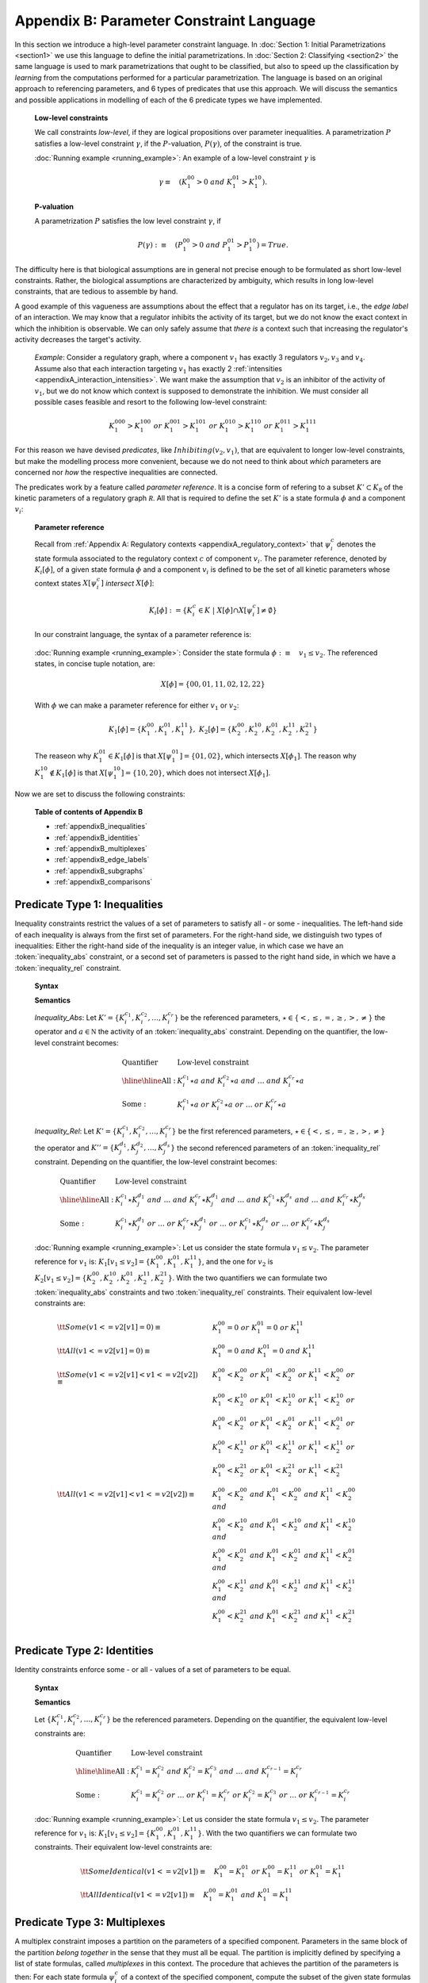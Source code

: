 Appendix B: Parameter Constraint Language
#########################################
In this section we introduce a high-level parameter constraint language. In :doc:`Section 1: Initial Parametrizations <section1>` we use this language to define the initial parametrizations.
In :doc:`Section 2: Classifying <section2>` the same language is used to mark parametrizations that ought to be classified, but also to speed up the classification by *learning* from the computations performed for a particular parametrization.
The language is based on an original approach to referencing parameters, and 6 types of predicates that use this approach.
We will discuss the semantics and possible applications in modelling of each of the 6 predicate types we have implemented.

	**Low-level constraints**

	We call constraints *low-level*, if they are logical propositions over parameter inequalities.
	A parametrization :math:`P` satisfies a low-level constraint :math:`\gamma`, if the :math:`P`-valuation, :math:`P(\gamma)`, of the constraint is true.

	:doc:`Running example <running_example>`: An example of a low-level constraint :math:`\gamma` is

	.. math::

		\gamma\equiv\quad(K_1^{00}>0\;and\; K_1^{01}>K_1^{10}).

	**P-valuation**

	A parametrization :math:`P` satisfies the low level constraint :math:`\gamma`, if

	.. math::

		P(\gamma):\equiv\quad(P_1^{00}>0\;and\; P_1^{01}>P_1^{10})=True.

.. long version
	
	\;or\;(K_1^{10}=K_1^{11}\;and\;K_2^{00}>K_1^{01})
	\;or\;(P_1^{10}=P_1^{11}\;and\;P_2^{00}>P_1^{01})

The difficulty here is that biological assumptions are in general not precise enough to be formulated as short low-level constraints.
Rather, the biological assumptions are characterized by ambiguity, which results in long low-level constraints, that are tedious to assemble by hand.

A good example of this vagueness are assumptions about the effect that a regulator has on its target, i.e., the *edge label* of an interaction. We may know that a regulator inhibits the activity of its target, but we do not know the exact context in which the inhibition is observable. We can only safely assume that *there is* a context such that increasing the regulator's activity decreases the target's activity.

	*Example*: Consider a regulatory graph, where a component :math:`v_1` has exactly 3 regulators :math:`v_2,v_3` and :math:`v_4`.
	Assume also that each interaction targeting :math:`v_1` has exactly 2 :ref:`intensities <appendixA_interaction_intensities>`.
	We want make the assumption that :math:`v_2` is an inhibitor of the activity of :math:`v_1`, but we do not know which context is supposed to demonstrate the inhibition. We must consider all possible cases feasible and resort to the following low-level constraint:

	.. math::

		K_1^{000}>K_1^{100}\;or\;K_1^{001}>K_1^{101}\;or\;K_1^{010}>K_1^{110}\;or\;K_1^{011}>K_1^{111}

For this reason we have devised *predicates*, like :math:`Inhibiting(v_2,v_1)`, that are equivalent to longer low-level constraints, but make the modelling process more convenient, because we do not need to think about *which* parameters are concerned nor *how* the respective inequalities are connected.

The predicates work by a feature called *parameter reference*.
It is a concise form of refering to a subset :math:`K'\subset K_{\mathcal R}` of the kinetic parameters of a regulatory graph :math:`\mathcal R`.
All that is required to define the set :math:`K'` is a state formula :math:`\phi` and a component :math:`v_i`:

.. beispiel

	To motivate the idea, consider the following case. Given a subset :math:`Y\subseteq X` of the :ref:`state space <appendixA_state_space>`, we want to construct the constraint: *There is* a state :math:`x\in Y`, such that the :ref:`target value` of component :math:`v_i` in :math:`x` is equal to :math:`0`. The regulatory graph and set :math:`Y` are sufficient to determine the relevant set of parameters :math:`\{K_{i}^{c_1},K_{i}^{c_2},\dots,K_{i}^{c_k}\}\subset K` that represent all contexts of :math:`v_i` in all states :math:`Y`. We can then construct the constraint:

	.. math::

		K_{i}^{c_1}=0\;or\;K_{i}^{c_2}=0\;or\;\dots\;or\;K_{i}^{c_k}=0.


	By parameter reference we mean determining parameters whose evaluated state formula intersects a set :math:`Y` that may of course also be given by a state formula.

.. _appendixB_parameter_reference:

	**Parameter reference**
	
	Recall from :ref:`Appendix A: Regulatory contexts <appendixA_regulatory_context>` that :math:`\psi_i^c` denotes the state formula associated to the regulatory context :math:`c` of component :math:`v_i`.
	The parameter reference, denoted by :math:`K_i[\phi]`, of a given state formula :math:`\phi` and a component :math:`v_i` is defined to be the set of all kinetic parameters whose context states :math:`X[\psi_i^c]` *intersect* :math:`X[\phi]`:

		.. math::
		
			K_i[\phi]:=\{K_i^c\in K\;|\; X[\phi]\cap X[\psi_i^c]\neq\emptyset\}
	
	In our constraint language, the syntax of a parameter reference is:

		.. productionlist::
			parameter_reference: `state_formula` '[' `component` ']'


	:doc:`Running example <running_example>`: Consider the state formula :math:`\phi:\equiv\quad v_1\leq v_2`. The referenced states, in concise tuple notation, are:

	.. math::

		X[\phi]=\{00,01,11,02,12,22\}

	With :math:`\phi` we can make a parameter reference for either :math:`v_1` or :math:`v_2`:

	.. math::

		K_1[\phi]=\{K_1^{00},K_1^{01},K_1^{11}\},\;\;K_2[\phi]=\{K_2^{00},K_2^{10},K_2^{01},K_2^{11},K_2^{21}\}

	The reaseon why :math:`K_1^{01}\in K_1[\phi]` is that :math:`X[\psi_1^{01}]=\{01,02\}`, which intersects :math:`X[\phi_1]`.
	The reason why :math:`K_1^{10}\notin K_1[\phi]` is that :math:`X[\psi_1^{10}]=\{10,20\}`, which does not intersect :math:`X[\phi_1]`.

Now we are set to discuss the following constraints:

	**Table of contents of Appendix B**

	* :ref:`appendixB_inequalities`
	* :ref:`appendixB_identities`
	* :ref:`appendixB_multiplexes`
	* :ref:`appendixB_edge_labels`
	* :ref:`appendixB_subgraphs`
	* :ref:`appendixB_comparisons`

.. _appendixB_inequalities:

Predicate Type 1: Inequalities
*******************************
Inequality constraints restrict the values of a set of parameters to satisfy all - or some - inequalities. The left-hand side of each inequality is always from the first set of parameters. For the right-hand side, we distinguish two types of inequalities: Either the right-hand side of the inequality is an integer value, in which case we have an :token:`inequality_abs` constraint, or a second set of parameters is passed to the right hand side, in which we have a :token:`inequality_rel` constraint. 

	**Syntax**

	.. productionlist::
		inequality: `inequality_abs` | `inequality_rel`
		inequality_abs: `quantifier` '(' `parameter_reference` `operator` `activity` ')'
		inequality_rel: `quantifier` '(' `parameter_reference` `operator` `parameter_reference` ')'
		operator: '<'|'<='|'='|'>='|'>'|'!='

	**Semantics**

	*Inequality_Abs*: Let :math:`K'=\{K_i^{c_1},K_i^{c_2},\dots,K_i^{c_r}\}` be the referenced parameters, :math:`\star\in\{<,\leq,=,\geq,>,\neq\}` the operator and :math:`a\in\mathbb N` the activity of an :token:`inequality_abs` constraint.
	Depending on the quantifier, the low-level constraint becomes:

	.. math::
		\begin{array}{ll}
		\textrm{Quantifier}&	\textrm{Low-level constraint}\\
		\hline\hline
		\textrm{All}:&			K_i^{c_1}\star a\;and\;K_i^{c_2}\star a\;and\;\dots\;and\; K_i^{c_r}\star a\\
		\textrm{Some}:&			K_i^{c_1}\star a\;or\;K_i^{c_2}\star a\;or\;\dots\;or\; K_i^{c_r}\star a
		\end{array}

	*Inequality_Rel*: Let :math:`K'=\{K_i^{c_1},K_i^{c_2},\dots,K_i^{c_r}\}` be the first referenced parameters, :math:`\star\in\{<,\leq,=,\geq,>,\neq\}` the operator and :math:`K''=\{K_j^{d_1},K_j^{d_2},\dots,K_j^{d_s}\}` the second referenced parameters of an :token:`inequality_rel` constraint.
	Depending on the quantifier, the low-level constraint becomes:

	.. math::
		\begin{array}{ll}
		\textrm{Quantifier}&	\textrm{Low-level constraint}\\
		\hline\hline
		\textrm{All}:&			K_i^{c_1}\star K_j^{d_1}\;and\;\dots\;and\;K_i^{c_r}\star K_j^{d_1}\;and\;\dots\;and\;K_i^{c_1}\star K_j^{d_s}\;and\;\dots\;and\;K_i^{c_r}\star K_j^{d_s}\\
		\textrm{Some}:&			K_i^{c_1}\star K_j^{d_1}\;or\;\dots\;or\;K_i^{c_r}\star K_j^{d_1}\;or\;\dots\;or\;K_i^{c_1}\star K_j^{d_s}\;or\;\dots\;or\;K_i^{c_r}\star K_j^{d_s}
		\end{array}

	:doc:`Running example <running_example>`: Let us consider the state formula :math:`v_1\leq v_2`. The parameter reference for :math:`v_1` is: :math:`K_1[v_1\leq v_2]=\{K_1^{00}, K_1^{01}, K_1^{11}\}`,
	and the one for :math:`v_2` is :math:`K_2[v_1\leq v_2]=\{K_2^{00},K_2^{10},K_2^{01},K_2^{11},K_2^{21}\}`. With the two quantifiers we can formulate two :token:`inequality_abs` constraints and two :token:`inequality_rel` constraints. Their equivalent low-level constraints are:

		.. math::
			\begin{array}{ll}
			{\tt Some(v1<=v2[v1] = 0)}\equiv\quad& K_1^{00}=0\;or\;K_1^{01}=0\;or\;K_1^{11}\\
			{\tt All(v1<=v2[v1] = 0)}\equiv\quad& K_1^{00}=0\;and\;K_1^{01}=0\;and\;K_1^{11}\\
			{\tt Some(v1<=v2[v1] < v1<=v2[v2])}\equiv\quad&   K_1^{00}<K_2^{00}\;or\;K_1^{01}<K_2^{00}\;or\;K_1^{11}<K_2^{00}\;or\;\\
														&K_1^{00}<K_2^{10}\;or\;K_1^{01}<K_2^{10}\;or\;K_1^{11}<K_2^{10}\;or\;\\
														&K_1^{00}<K_2^{01}\;or\;K_1^{01}<K_2^{01}\;or\;K_1^{11}<K_2^{01}\;or\;\\
														&K_1^{00}<K_2^{11}\;or\;K_1^{01}<K_2^{11}\;or\;K_1^{11}<K_2^{11}\;or\;\\
														&K_1^{00}<K_2^{21}\;or\;K_1^{01}<K_2^{21}\;or\;K_1^{11}<K_2^{21}\\
			{\tt All(v1<=v2[v1] < v1<=v2[v2])}\equiv\quad&    K_1^{00}<K_2^{00}\;and\;K_1^{01}<K_2^{00}\;and\;K_1^{11}<K_2^{00}\;and\;\\
														&K_1^{00}<K_2^{10}\;and\;K_1^{01}<K_2^{10}\;and\;K_1^{11}<K_2^{10}\;and\;\\
														&K_1^{00}<K_2^{01}\;and\;K_1^{01}<K_2^{01}\;and\;K_1^{11}<K_2^{01}\;and\;\\
														&K_1^{00}<K_2^{11}\;and\;K_1^{01}<K_2^{11}\;and\;K_1^{11}<K_2^{11}\;and\;\\
														&K_1^{00}<K_2^{21}\;and\;K_1^{01}<K_2^{21}\;and\;K_1^{11}<K_2^{21}\\
			\end{array}

.. _appendixB_identities:

Predicate Type 2: Identities
*****************************
Identity constraints enforce some - or all - values of a set of parameters to be equal.

	**Syntax**

	.. productionlist::
		identity: `quantifier` 'Identical(' `parameter_reference` ')'
		quantifier: ('All' | 'Some')

	**Semantics**

	Let :math:`\{K_i^{c_1},K_i^{c_2},\dots,K_i^{c_r}\}` be the referenced parameters. Depending on the quantifier, the equivalent low-level constraints are:

	.. math::
		\begin{array}{ll}
		\textrm{Quantifier}&	\textrm{Low-level constraint}\\
		\hline\hline
		\textrm{All}:&			K_i^{c_1}=K_i^{c_2}\;and\;K_i^{c_2}=K_i^{c_3}\;and\;\dots\;and\;K_i^{c_{r-1}}=K_i^{c_r}\\
		\textrm{Some}:&		K_i^{c_1}=K_i^{c_2}\;or\;\dots\;or\;K_i^{c_1}=K_i^{c_r}\;or\;K_i^{c_2}=K_i^{c_3}\;or\;\dots\;or\;K_i^{c_{r-1}}=K_i^{c_r}
		\end{array}

	:doc:`Running example <running_example>`: Let us consider the state formula :math:`v_1\leq v_2`. The parameter reference for :math:`v_1` is: :math:`K_1[v_1\leq v_2]=\{K_1^{00}, K_1^{01}, K_1^{11}\}`. With the two quantifiers we can formulate two constraints. Their equivalent low-level constraints are:

		.. math::
				
			\begin{array}{ll}
			{\tt SomeIdentical(v1<=v2[v1])}\equiv\quad K_1^{00}=K_1^{01}\;or\;K_1^{00}=K_1^{11}\;or\;K_1^{01}=K_1^{11}\\
			{\tt AllIdentical(v1<=v2[v1])}\equiv\quad K_1^{00}=K_1^{01}\;and\;K_1^{01}=K_1^{11}
			\end{array}

.. _appendixB_multiplexes:

Predicate Type 3: Multiplexes
*****************************
A multiplex constraint imposes a partition on the parameters of a specified component. Parameters in the same block of the partition *belong together* in the sense that they must all be equal. The partition is implicitly defined by specifying a list of state formulas, called *multiplexes* in this context. The procedure that achieves the partition of the parameters is then: For each state formula :math:`\psi_i^c` of a context of the specified component, compute the subset of the given state formulas that intersect :math:`\psi_i^c`. The blocks of the partition are then defined to consist of those Kinetic parameters that intersect the *same subset* of state formulas. For a publication on multiplexes see Section "Thomas’ Modelling with Multiplexes" in [Khalis09]_.

	**Syntax**

	.. productionlist::
		multiplex: 'Multiplex(' `state_formula` {',' `state_formula`} ':' `component` ')'

	**Semantics**

	Let :math:`\phi_1,\dots,\phi_p` be the given state formulas and :math:`v_i` the specified component. Let :math:`\tau_1,\dots,\tau_{2^p}` be the :math:`2^p` state formulas where :math:`\tau_i:\equiv\quad \phi_1'\;and\;\dots\;and\;\phi_p'` are all possible conjunctions of either :math:`\phi_i':\equiv\quad \phi_i` or :math:`\phi_i':\equiv\quad\;not\;\phi_i`. The equivalent of a :token:`multiplex` constraint in terms of :token:`identity` constraints is then:

	.. math::
		{\tt AllIdentical(\tau_1[v_i])\;and\;\dots\;and\;AllIdentical(\tau_{2^p}[v_i])}

	:doc:`Running example <running_example>`: Let us consider the multiplexes :math:`\phi_1:\equiv\quad v1=1\;and\;v2=2` and :math:`\phi_2:\equiv\quad v1=2`. With the following definitions of the state formulas :math:`\tau_i`:

		.. math::

			\begin{array}{l}
			\tau_1:\equiv\quad v1=1\;and\;v2=2, v1=2 : v_2\\
			\tau_2:\equiv\quad (not\;(v1=1\;and\;v2=2))\;and\;v1=2\\
			\tau_3:\equiv\quad v1=1\;and\;v2=2\;and\;(not\;v1=2)\\
			\tau_4:\equiv\quad (not\;(v1=1\;and\;v2=2))\;and\;(not\;v1=2)\\
			\end{array},

	the equivalent of the :token:`multiplex` constraint in terms of :token:`identity` constraints is:

		.. math::

			{\tt Multiplex(v1=1\;and\;v2=2, v1=2 : v_2)\equiv\quad AllIdentical(\tau_1[v_2])\;and\;\dots\;and\;AllIdentical(\tau_4[v_2])}	


	To compute the equivalent low-level constraint, we need the partition of the kinetic parameters of :math:`v_2`. To compute the partition, we need to list for every parameter formula :math:`\psi_2^c` those multiplexes that intersect its states:

		.. math::

			\begin{array}{lccc}
			\textrm{Parameters of }v_2&\textrm{Context states}&	\textrm{Intersection with }\phi_1&		\textrm{Intersection with }\phi_2\\
			\hline\hline
			K_2^{00}&				\{00,01\}&					\emptyset&								\emptyset\\
			K_2^{01}&				\{02\}&						\emptyset&								\emptyset\\
			K_2^{10}&				\{10,11\}&					\emptyset&								\emptyset\\
			K_2^{11}&				\{12\}&						\{12\}&									\emptyset\\
			K_2^{20}&				\{21,20\}&					\emptyset&								\{21,20\}\\
			K_2^{21}&				\{22\}&						\emptyset&								\{22\}
			\end{array}

	In this case we have a partition into 3 blocks: Those parameters that do no intersect either state formula, i.e., :math:`\{K_2^{00},K_2^{01},K_2^{10}\}`, those that only intersect :math:`\phi_1`, i.e., :math:`\{K_2^{11}\}`, and those that only intersect :math:`\phi_2`, i.e., :math:`\{K_2^{20},K_2^{21}\}`. There are no parameters that intersect both. The equivalent low-level constraints is therefore:

		.. math::

			 {\tt Multiplex(v1=1\;and\;v2=2, v1=2 : v_2)}\equiv\quad K_2^{00}=K_2^{01}\;and\;K_2^{01}=K_2^{10}\;and\;K_2^{20}=K_2^{21}


.. _appendixB_edge_labels:

Predicate Type 4: Edge Labels
*****************************
Edge labels constrain the effect, that a regulator has on its target. With *circuit functionality*, they were one of the first constraints to be considered by Thomas and Thieffry and are essential to the *Thomas conjectures* about feedback loops and attractors in the transition graph. Originally, the labels enforced a *monotonicity* in the target values (see for example Def. 4 and Sec. 5 in [Bernot04]_). Later, *observability* was added to the edge label constraints (see Sec. 4.2 in [Richard05]_).

	**Syntax**

	.. productionlist::
		edge_label: `label` '(' `name` ',' `name` , `threshold` [',' `state_formula`] ')'
		label: 'Observable' | (('Activating' | 'Inhibiting') ['Only'])

	**Semantics**

	Let :math:`v_i` be the regulator (the first *name* argument), :math:`v_j` be the target (the second *name* argument),
	:math:`t\in\theta(v_iv_j)` be a threshold of the interaction :math:`v_iv_j` and :math:`\phi` be a state formula of an :token:`edge_label` constraint. If the optional state formula is omitted, it is taken to be :math:`True`. Let

	.. math::
		K_j[\phi\;and\;v_i=t]:=\{K_j^{c_1},K_j^{c_2},\dots,K_j^{c_r}\}

	be the parameters of :math:`v_j`, referenced by :math:`\phi\;and\;v_i=t`. For each context :math:`c_i` we denote by :math:`c_i'` the unique context obtained from :math:`c_i` by lowering the intensity of the interaction :math:`v_iv_j` by one. (Recall that a context is a tuple consisting of :ref:`interaction intensities <appendixA_interaction_intensities>`).

	The low-level equivalent of the edge labels *Activating* and *Inhibiting* are then defined by:

	.. math::
		\begin{array}{l@{\quad:\quad}l}
		\textrm{Label}&			\textrm{Low-level constraint}\\
		\hline\hline
		\textrm{Activating}&	K_j^{c_1}>K_j^{c_1'}\;or\;K_j^{c_2}>K_j^{c_2'}\;or\;\dots\;or\;K_j^{c_r}>K_j^{c_r'}\\
		\textrm{Inhibiting}&	K_j^{c_1}<K_j^{c_1'}\;or\;K_j^{c_2}<K_j^{c_2'}\;or\;\dots\;or\;K_j^{c_r}<K_j^{c_r'}\\
		\end{array}

	The other edge labels are convenient shortcuts for logical combinations of *Activating* and *Inhibiting*:

	.. math::
		\begin{array}{ll}
		\textrm{Label}&			\textrm{Equivalent constraint}\\
		\hline\hline
		\textrm{Observable}&	\textrm{Activating}\;or\;\textrm{Inhibiting}\\
		\textrm{ActivatingOnly}&\textrm{Activating}\;and\;not\;\textrm{Inhibiting}\\
		\textrm{InhibitingOnly}&\textrm{Inhibiting}\;and\;not\;\textrm{Activating}\\
		\end{array}

	The optional state formula restricts the referenced parameters. With it we can control *where in state space* we want to see the interaction effect.

	:doc:`Running example <running_example>`: Let us consider a couple of examples.

	First an example without a state formula: :math:`{\tt Activating(v_1, v_2, 1)}`.
	The referenced parameters are :math:`K_2[True\;and\;v_1=1]=\{K_2^{10},K_2^{11}\}`.
	The equivalent low-level constraint is therefore:

	.. math::
		{\tt Activating(v_1, v_2, 1)}\equiv\quad K_2^{10}>K_2^{00}\;or\;K_2^{11}>K_2^{01}.

	Now an example with a state formula: :math:`{\tt Inhibiting(v_2, v_2, 2, v_1>0)}`.
	The referenced parameters are :math:`K_2[v_1>0\;and\;v_2=2]=\{K_2^{11},K_2^{21}\}`.
	The equivalent low-level constraint is therefore:

	.. math::
		{\tt Inhibiting(v_2, v_2, 2, v_1>0)}\equiv\quad K_2^{11}<K_2^{10}\;or\;K_2^{21}<K_2^{20}.

	Finally an example of a convenience edge label: :math:`{\tt Observable(v_2, v_1, 1, v_1>0)}`
		
	.. math::
		{\tt Observable(v_2, v_1, 1, v_1>0)\equiv\quad Activating(v_2, v_1, 1, v_1>0)\;or\;Inhibiting(v_2, v_1, 1, v_1>0)}.


.. noch hinzuzufügen

	Predicate Type X: Circuit Functionality
	**************************************

.. _appendixB_subgraphs:

Predicate Type 5: Subgraphs
****************************
These constraints enforce the existence of a subgraph in the :ref:`asynchronous state transition graph<appendixA_async_dynamics>`. We have implemented a general :token:`subgraph` and a :token:`path` predicate. 

	**Syntax**

	.. productionlist::
		subgraph: 'ContainsSubgraph(' `transitions` {',' `transitions`})'
		transitions: `state` ': [' `states` ']
		path: 'ContainsPath(' `states` ')'
		states: `state` {',' `state`}
		state: `activity` {`activity`}
		activity: 0 | 1 | ...

	**Semantics**
	
	*Subgraph*: We use the successor-based description of directed graphs as an argument for the :token:`subgraph` constraint.
	A transition therefore consists of a tail :token:`state`, followed by a semicolon and a list of successor states. We denote a state by a tuple of activities, given in concise notation without brackets or commata, where the :math:`i^{th}` activity refers to component :math:`v_i`.

	An *example* of the syntax of a successor-based description of the 3 unitary and asynchronous transitions :math:`\{(01002,11002),(01002,01102),(01002,01003)\}` is:

	.. math::
		01002 : [11002,01102,01003]

	We denote the state formula referencing a single state :math:`x\in X` by
	
	.. math::
		\phi_x:\equiv\quad v_1=x_1\;and\;\dots\;and\;v_n=x_n.

	For every transition :math:`(x,y)\in T` of an asynchronous state transition graph :math:`(X,T)`, there is a unique index :math:`k(x,y)`, such that :math:`x_k\neq y_k`. 
	For each tail state :math:`x\in X` and each of its successors :math:`y\in X` there is a unique index :math:`k(x,y)`, such that :math:`x_k\neq y_k`. The single parameter that causes the transition is therefore :math:`K_k[\phi_x]=\{K_k^c\}`. If :math:`x_k<y_k` we enforce the low-level constraint:

	.. math::
		K_k^c>x_k

	Otherwise, if :math:`x_k>y_k` we enforce the low-level constraint:

	.. math::
		K_k^c<x_k

	*Path*: A :token:`path` constraint is just a special case of a :token:`subgraph` constraint with simplified syntax, i.e., by just passing a comma seperated list of the path states in sequence to the predicate.

	:doc:`Running example <running_example>`: If we want to make sure that the transitions :math:`\{(00,01),(00,10),(10,00)\}` are contained in the transition graph of a model, we enforce the constraint :math:`{\tt ContainsSubgraph(00:[01,10],10:[00])}`. The equivalent low-level constraint is:

	.. math::
		{\tt ContainsSubgraph(00:[01,10],10:[00])}\equiv\quad K_1^{00}>0\;and\;K_2^{00}>0\;and\;K_1^{10}<1

	The low-level equivalent of a :token:`path` constraint, for the existence of the path :math:`(00,10,00)` in the transition graph, is:

	.. math::
		{\tt ContainsPath(00,10,00)}\equiv\quad K_1^{00}>0\;and\;K_1^{10}<1

.. _appendixB_comparisons:
		
Predicate Type 6: Comparisons
******************************
The comparison predicate is different to the other constraints, defined above, in that it requires the specification of a particular parametrization. It is therefore not applicable to :doc:`section1`. Instead, it is included especially for the :ref:`custom classifiers <section2_custom_classifier>` of :doc:`section2`. During the classification loop, a particular parametrization :math:`P` is retrieved from the model database. A :token:`compare` constraint is similar to a :token:`inequality_abs` constraint. Instead of specifying a constant number for the right-hand side of the inequalities, the corresponding target values of the given parametrization :math:`P` are substituted.

	**Syntax**	

	.. productionlist::
		compare: `quantifier` 'Compare(' `parameter_reference` ':' `operator` ')'

	**Semantics**

	Let :math:`P` be the specified parametrization, :math:`\{K_i^{c_1},K_i^{c_2},\dots,K_i^{c_r}\}` be the referenced parameters and :math:`\star\in\{<,\leq,=,\geq,>,\neq\}` the given operator. Depending on the :token:`quantifier`, the low-level equivalent of a :token:`compare` constraint is:

	.. math::
		\begin{array}{ll}
		\textrm{Quantifier}&	\textrm{Low-level constraint}\\
		\hline\hline
		\textrm{All}&			K_i^{c_1}\star P_i^{c_1}\;and\;K_i^{c_2}\star P_i^{c_2}\;and\;\dots\;and\;K_i^{c_r}\star P_i^{c_r}\\
		\textrm{Some}&			K_i^{c_1}\star P_i^{c_1}\;and\;K_i^{c_2}\star P_i^{c_2}\;and\;\dots\;and\;K_i^{c_r}\star P_i^{c_r}
		\end{array}
		

	:doc:`Running example <running_example>`: Suppose the specified parametrization is:

	.. math::
		P_1^{00}=0,P_1^{01}=1,P_1^{10}=2,P_1^{11}=0,P_2^{00}=2,P_2^{01}=1,P_2^{10}=1,P_2^{11}=0,P_2^{20}=2,P_2^{21}=0.

	Here are two examples of a :token:`compare` constraint:

	.. math::
		\begin{array}{l}
		{\tt AllCompare(v_1=2[v_2]:\;=)}\equiv\quad K_2^{20}=2\;and\;K_2^{21}=0\\
		{\tt SomeCompare(True[v_1]:\;\neq)}\equiv\quad K_1^{00}\neq0\;or\;K_1^{01}\neq1\;or\;K_1^{10}\neq2\;or\;K_1^{11}\neq0
		\end{array}
















